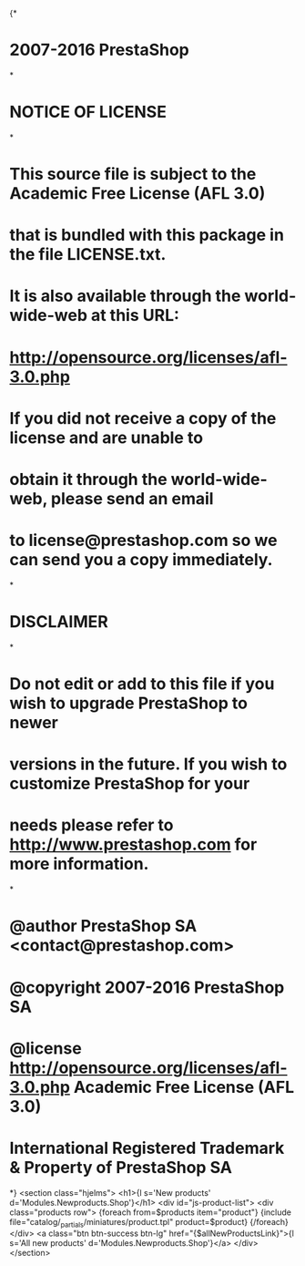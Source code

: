 {*
* 2007-2016 PrestaShop
*
* NOTICE OF LICENSE
*
* This source file is subject to the Academic Free License (AFL 3.0)
* that is bundled with this package in the file LICENSE.txt.
* It is also available through the world-wide-web at this URL:
* http://opensource.org/licenses/afl-3.0.php
* If you did not receive a copy of the license and are unable to
* obtain it through the world-wide-web, please send an email
* to license@prestashop.com so we can send you a copy immediately.
*
* DISCLAIMER
*
* Do not edit or add to this file if you wish to upgrade PrestaShop to newer
* versions in the future. If you wish to customize PrestaShop for your
* needs please refer to http://www.prestashop.com for more information.
*
*  @author PrestaShop SA <contact@prestashop.com>
*  @copyright  2007-2016 PrestaShop SA
*  @license    http://opensource.org/licenses/afl-3.0.php  Academic Free License (AFL 3.0)
*  International Registered Trademark & Property of PrestaShop SA
*}
<section class="hjelms">
  <h1>{l s='New products' d='Modules.Newproducts.Shop'}</h1>
  <div id="js-product-list">
  <div class="products row">
    {foreach from=$products item="product"}
      {include file="catalog/_partials/miniatures/product.tpl" product=$product}
    {/foreach}
  </div>
  <a class="btn btn-success btn-lg" href="{$allNewProductsLink}">{l s='All new products' d='Modules.Newproducts.Shop'}</a>
</div></section>
